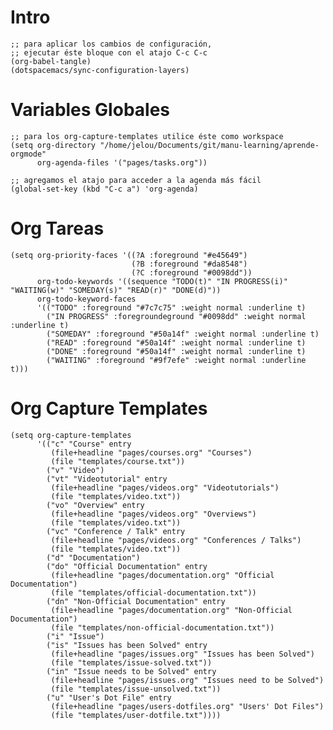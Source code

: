 #+PROPERTY: header-args:elisp :comments yes :results silent :tangle ~/.emacs.d/myconfig.el
* Intro
#+BEGIN_SRC elisp :tangle no
  ;; para aplicar los cambios de configuración,
  ;; ejecutar éste bloque con el atajo C-c C-c
  (org-babel-tangle)
  (dotspacemacs/sync-configuration-layers)
#+END_SRC
* Variables Globales
#+BEGIN_SRC elisp
  ;; para los org-capture-templates utilice éste como workspace
  (setq org-directory "/home/jelou/Documents/git/manu-learning/aprende-orgmode"
        org-agenda-files '("pages/tasks.org"))

  ;; agregamos el atajo para acceder a la agenda más fácil
  (global-set-key (kbd "C-c a") 'org-agenda)
#+END_SRC
* Org Tareas
#+BEGIN_SRC elisp
  (setq org-priority-faces '((?A :foreground "#e45649")
                             (?B :foreground "#da8548")
                             (?C :foreground "#0098dd"))
        org-todo-keywords '((sequence "TODO(t)" "IN PROGRESS(i)" "WAITING(w)" "SOMEDAY(s)" "READ(r)" "DONE(d)"))
        org-todo-keyword-faces
        '(("TODO" :foreground "#7c7c75" :weight normal :underline t)
          ("IN PROGRESS" :foregroundeground "#0098dd" :weight normal :underline t)
          ("SOMEDAY" :foreground "#50a14f" :weight normal :underline t)
          ("READ" :foreground "#50a14f" :weight normal :underline t)
          ("DONE" :foreground "#50a14f" :weight normal :underline t)
          ("WAITING" :foreground "#9f7efe" :weight normal :underline t)))
#+END_SRC
* Org Capture Templates
#+BEGIN_SRC elisp
  (setq org-capture-templates
        '(("c" "Course" entry
           (file+headline "pages/courses.org" "Courses")
           (file "templates/course.txt"))
          ("v" "Video")
          ("vt" "Videotutorial" entry
           (file+headline "pages/videos.org" "Videotutorials")
           (file "templates/video.txt"))
          ("vo" "Overview" entry
           (file+headline "pages/videos.org" "Overviews")
           (file "templates/video.txt"))
          ("vc" "Conference / Talk" entry
           (file+headline "pages/videos.org" "Conferences / Talks")
           (file "templates/video.txt"))
          ("d" "Documentation")
          ("do" "Official Documentation" entry
           (file+headline "pages/documentation.org" "Official Documentation")
           (file "templates/official-documentation.txt"))
          ("dn" "Non-Official Documentation" entry
           (file+headline "pages/documentation.org" "Non-Official Documentation")
           (file "templates/non-official-documentation.txt"))
          ("i" "Issue")
          ("is" "Issues has been Solved" entry
           (file+headline "pages/issues.org" "Issues has been Solved")
           (file "templates/issue-solved.txt"))
          ("in" "Issue needs to be Solved" entry
           (file+headline "pages/issues.org" "Issues need to be Solved")
           (file "templates/issue-unsolved.txt"))
          ("u" "User's Dot File" entry
           (file+headline "pages/users-dotfiles.org" "Users' Dot Files")
           (file "templates/user-dotfile.txt"))))
#+END_SRC
